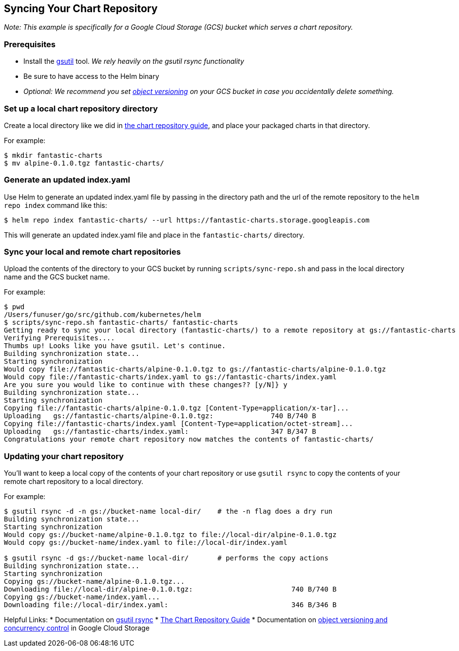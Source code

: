 Syncing Your Chart Repository
-----------------------------

_Note: This example is specifically for a Google Cloud Storage (GCS)
bucket which serves a chart repository._

Prerequisites
~~~~~~~~~~~~~

* Install the https://cloud.google.com/storage/docs/gsutil[gsutil] tool.
_We rely heavily on the gsutil rsync functionality_
* Be sure to have access to the Helm binary
* _Optional: We recommend you set
https://cloud.google.com/storage/docs/gsutil/addlhelp/ObjectVersioningandConcurrencyControl#top_of_page[object
versioning] on your GCS bucket in case you accidentally delete
something._

Set up a local chart repository directory
~~~~~~~~~~~~~~~~~~~~~~~~~~~~~~~~~~~~~~~~~

Create a local directory like we did in link:chart_repository.md[the
chart repository guide], and place your packaged charts in that
directory.

For example:

[source,console]
----
$ mkdir fantastic-charts
$ mv alpine-0.1.0.tgz fantastic-charts/
----

Generate an updated index.yaml
~~~~~~~~~~~~~~~~~~~~~~~~~~~~~~

Use Helm to generate an updated index.yaml file by passing in the
directory path and the url of the remote repository to the
`helm repo index` command like this:

[source,console]
----
$ helm repo index fantastic-charts/ --url https://fantastic-charts.storage.googleapis.com
----

This will generate an updated index.yaml file and place in the
`fantastic-charts/` directory.

Sync your local and remote chart repositories
~~~~~~~~~~~~~~~~~~~~~~~~~~~~~~~~~~~~~~~~~~~~~

Upload the contents of the directory to your GCS bucket by running
`scripts/sync-repo.sh` and pass in the local directory name and the GCS
bucket name.

For example:

[source,console]
----
$ pwd
/Users/funuser/go/src/github.com/kubernetes/helm
$ scripts/sync-repo.sh fantastic-charts/ fantastic-charts
Getting ready to sync your local directory (fantastic-charts/) to a remote repository at gs://fantastic-charts
Verifying Prerequisites....
Thumbs up! Looks like you have gsutil. Let's continue.
Building synchronization state...
Starting synchronization
Would copy file://fantastic-charts/alpine-0.1.0.tgz to gs://fantastic-charts/alpine-0.1.0.tgz
Would copy file://fantastic-charts/index.yaml to gs://fantastic-charts/index.yaml
Are you sure you would like to continue with these changes?? [y/N]} y
Building synchronization state...
Starting synchronization
Copying file://fantastic-charts/alpine-0.1.0.tgz [Content-Type=application/x-tar]...
Uploading   gs://fantastic-charts/alpine-0.1.0.tgz:              740 B/740 B
Copying file://fantastic-charts/index.yaml [Content-Type=application/octet-stream]...
Uploading   gs://fantastic-charts/index.yaml:                    347 B/347 B
Congratulations your remote chart repository now matches the contents of fantastic-charts/
----

Updating your chart repository
~~~~~~~~~~~~~~~~~~~~~~~~~~~~~~

You’ll want to keep a local copy of the contents of your chart
repository or use `gsutil rsync` to copy the contents of your remote
chart repository to a local directory.

For example:

[source,console]
----
$ gsutil rsync -d -n gs://bucket-name local-dir/    # the -n flag does a dry run
Building synchronization state...
Starting synchronization
Would copy gs://bucket-name/alpine-0.1.0.tgz to file://local-dir/alpine-0.1.0.tgz
Would copy gs://bucket-name/index.yaml to file://local-dir/index.yaml

$ gsutil rsync -d gs://bucket-name local-dir/       # performs the copy actions
Building synchronization state...
Starting synchronization
Copying gs://bucket-name/alpine-0.1.0.tgz...
Downloading file://local-dir/alpine-0.1.0.tgz:                        740 B/740 B
Copying gs://bucket-name/index.yaml...
Downloading file://local-dir/index.yaml:                              346 B/346 B
----

Helpful Links: * Documentation on
https://cloud.google.com/storage/docs/gsutil/commands/rsync#description[gsutil
rsync] * link:chart_repository.md[The Chart Repository Guide] *
Documentation on
https://cloud.google.com/storage/docs/gsutil/addlhelp/ObjectVersioningandConcurrencyControl#overview[object
versioning and concurrency control] in Google Cloud Storage
